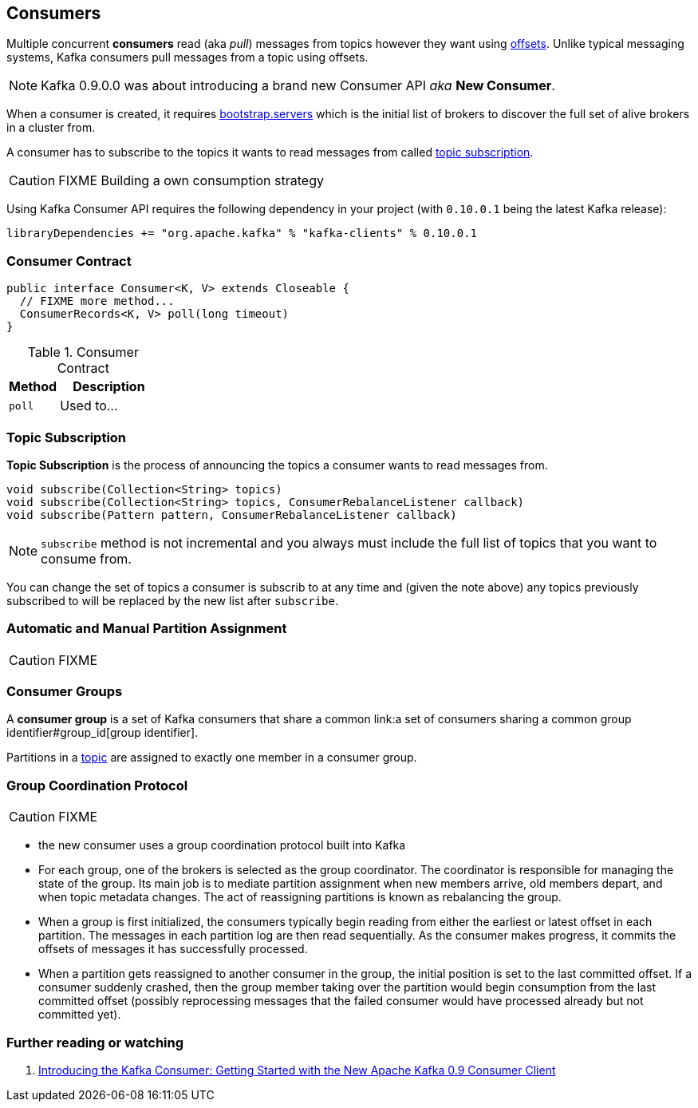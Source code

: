== Consumers

Multiple concurrent *consumers* read (aka _pull_) messages from topics however they want using link:kafka-messages.adoc#offsets[offsets]. Unlike typical messaging systems, Kafka consumers pull messages from a topic using offsets.

NOTE: Kafka 0.9.0.0 was about introducing a brand new Consumer API _aka_ *New Consumer*.

When a consumer is created, it requires link:kafka-settings.adoc#bootstrap_servers[bootstrap.servers] which is the initial list of brokers to discover the full set of alive brokers in a cluster from.

A consumer has to subscribe to the topics it wants to read messages from called <<topic-subscription, topic subscription>>.

CAUTION: FIXME Building a own consumption strategy

Using Kafka Consumer API requires the following dependency in your project (with `0.10.0.1` being the latest Kafka release):

```
libraryDependencies += "org.apache.kafka" % "kafka-clients" % 0.10.0.1
```

=== [[contract]] Consumer Contract

[source, scala]
----
public interface Consumer<K, V> extends Closeable {
  // FIXME more method...
  ConsumerRecords<K, V> poll(long timeout)
}
----

.Consumer Contract
[cols="1,2",options="header",width="100%"]
|===
| Method
| Description

| [[poll]] `poll`
| Used to...
|===

=== [[topic-subscription]] Topic Subscription

*Topic Subscription* is the process of announcing the topics a consumer wants to read messages from.

[source, java]
----
void subscribe(Collection<String> topics)
void subscribe(Collection<String> topics, ConsumerRebalanceListener callback)
void subscribe(Pattern pattern, ConsumerRebalanceListener callback)
----

NOTE: `subscribe` method is not incremental and you always must include the full list of topics that you want to consume from.

You can change the set of topics a consumer is subscrib to at any time and (given the note above) any topics previously subscribed to will be replaced by the new list after `subscribe`.

=== Automatic and Manual Partition Assignment

CAUTION: FIXME

=== [[consumer-group]] Consumer Groups

A *consumer group* is a set of Kafka consumers that share a common link:a set of consumers sharing a common group identifier#group_id[group identifier].

Partitions in a link:kafka-topics.adoc[topic] are assigned to exactly one member in a consumer group.

=== [[group-coordination-protocol]] Group Coordination Protocol

CAUTION: FIXME

* the new consumer uses a group coordination protocol built into Kafka
* For each group, one of the brokers is selected as the group coordinator. The coordinator is responsible for managing the state of the group. Its main job is to mediate partition assignment when new members arrive, old members depart, and when topic metadata changes. The act of reassigning partitions is known as rebalancing the group.
* When a group is first initialized, the consumers typically begin reading from either the earliest or latest offset in each partition. The messages in each partition log are then read sequentially. As the consumer makes progress, it commits the offsets of messages it has successfully processed.
* When a partition gets reassigned to another consumer in the group, the initial position is set to the last committed offset. If a consumer suddenly crashed, then the group member taking over the partition would begin consumption from the last committed offset (possibly reprocessing messages that the failed consumer would have processed already but not committed yet).

=== [[i-want-more]] Further reading or watching

. http://www.confluent.io/blog/tutorial-getting-started-with-the-new-apache-kafka-0-9-consumer-client/[Introducing the Kafka Consumer: Getting Started with the New Apache Kafka 0.9 Consumer Client]
